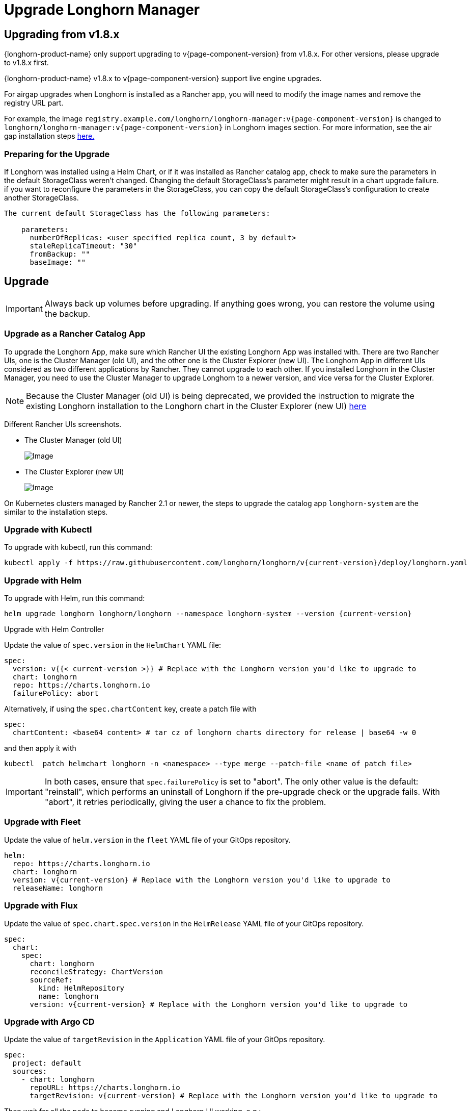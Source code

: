 = Upgrade Longhorn Manager
:current-version: {page-component-version}

== Upgrading from v1.8.x

{longhorn-product-name} only support upgrading to v{current-version} from v1.8.x. For other versions, please upgrade to v1.8.x first.

{longhorn-product-name} v1.8.x to v{current-version} support live engine upgrades.

For airgap upgrades when Longhorn is installed as a Rancher app, you will need to modify the image names and remove the registry URL part.

For example, the image `registry.example.com/longhorn/longhorn-manager:v{current-version}` is changed to `longhorn/longhorn-manager:v{current-version}` in Longhorn images section. For more information, see the air gap installation steps xref:installation-setup/installation/airgapped-environment.adoc#_using_a_rancher_app[here.]

=== Preparing for the Upgrade

If Longhorn was installed using a Helm Chart, or if it was installed as Rancher catalog app, check to make sure the parameters in the default StorageClass weren't changed. Changing the default StorageClass's parameter might result in a chart upgrade failure. if you want to reconfigure the parameters in the StorageClass, you can copy the default StorageClass's configuration to create another StorageClass.

....
The current default StorageClass has the following parameters:

    parameters:
      numberOfReplicas: <user specified replica count, 3 by default>
      staleReplicaTimeout: "30"
      fromBackup: ""
      baseImage: ""
....

== Upgrade

[IMPORTANT]
====
Always back up volumes before upgrading. If anything goes wrong, you can restore the volume using the backup.
====

=== Upgrade as a Rancher Catalog App

To upgrade the Longhorn App, make sure which Rancher UI the existing Longhorn App was installed with. There are two Rancher UIs, one is the Cluster Manager (old UI), and the other one is the Cluster Explorer (new UI). The Longhorn App in different UIs considered as two different applications by Rancher. They cannot upgrade to each other. If you installed Longhorn in the Cluster Manager, you need to use the Cluster Manager to upgrade Longhorn to a newer version, and vice versa for the Cluster Explorer.

NOTE: Because the Cluster Manager (old UI) is being deprecated, we provided the instruction to migrate the existing Longhorn installation to the Longhorn chart in the Cluster Explorer (new UI) https://longhorn.io/kb/how-to-migrate-longhorn-chart-installed-in-old-rancher-ui-to-the-chart-in-new-rancher-ui/[here]

Different Rancher UIs screenshots.

* The Cluster Manager (old UI)
+
image::screenshots/install/cluster-manager.png[Image]
+
* The Cluster Explorer (new UI)
+
image::screenshots/install/cluster-explorer.png[Image]

On Kubernetes clusters managed by Rancher 2.1 or newer, the steps to upgrade the catalog app `longhorn-system` are the similar to the installation steps.

=== Upgrade with Kubectl

To upgrade with kubectl, run this command:

----
kubectl apply -f https://raw.githubusercontent.com/longhorn/longhorn/v{current-version}/deploy/longhorn.yaml
----

=== Upgrade with Helm

To upgrade with Helm, run this command:

----
helm upgrade longhorn longhorn/longhorn --namespace longhorn-system --version {current-version}
----

Upgrade with Helm Controller

Update the value of `spec.version` in the `HelmChart` YAML file:

[,yaml]
----
spec:
  version: v{{< current-version >}} # Replace with the Longhorn version you'd like to upgrade to
  chart: longhorn
  repo: https://charts.longhorn.io
  failurePolicy: abort
----

Alternatively, if using the `spec.chartContent` key, create a patch file with

[,yaml]
----
spec:
  chartContent: <base64 content> # tar cz of longhorn charts directory for release | base64 -w 0
----

and then apply it with

----
kubectl  patch helmchart longhorn -n <namespace> --type merge --patch-file <name of patch file>
----

[IMPORTANT]
====
In both cases, ensure that `spec.failurePolicy` is set to "abort".  The only other value is the default: "reinstall", which performs an uninstall of Longhorn if the pre-upgrade check or the upgrade fails.  With "abort", it retries periodically, giving the user a chance to fix the problem.
====

=== Upgrade with Fleet

Update the value of `helm.version` in the `fleet` YAML file of your GitOps repository.

----
helm:
  repo: https://charts.longhorn.io
  chart: longhorn
  version: v{current-version} # Replace with the Longhorn version you'd like to upgrade to
  releaseName: longhorn
----

=== Upgrade with Flux

Update the value of `spec.chart.spec.version` in the `HelmRelease` YAML file of your GitOps repository.

----
spec:
  chart:
    spec:
      chart: longhorn
      reconcileStrategy: ChartVersion
      sourceRef:
        kind: HelmRepository
        name: longhorn
      version: v{current-version} # Replace with the Longhorn version you'd like to upgrade to
----

=== Upgrade with Argo CD

Update the value of `targetRevision` in the `Application` YAML file of your GitOps repository.

----
spec:
  project: default
  sources:
    - chart: longhorn
      repoURL: https://charts.longhorn.io
      targetRevision: v{current-version} # Replace with the Longhorn version you'd like to upgrade to
----

Then wait for all the pods to become running and Longhorn UI working. e.g.:

 $ kubectl -n longhorn-system get pod
 NAME                                                  READY   STATUS    RESTARTS      AGE
 engine-image-ei-4dbdb778-nw88l                        1/1     Running   0             4m29s
 longhorn-ui-b7c844b49-jn5g6                           1/1     Running   0             75s
 longhorn-manager-z2p8h                                1/1     Running   0             71s
 instance-manager-b34d5db1fe1e2d52bcfb308be3166cfc     1/1     Running   0             65s
 longhorn-driver-deployer-6bd59c9f76-jp6pg             1/1     Running   0             75s
 engine-image-ei-df38d2e5-zccq5                        1/1     Running   0             65s
 csi-snapshotter-588457fcdf-h2lgc                      1/1     Running   0             30s
 csi-resizer-6d8cf5f99f-8v4sp                          1/1     Running   1 (30s ago)   37s
 csi-snapshotter-588457fcdf-6pgf4                      1/1     Running   0             30s
 csi-provisioner-869bdc4b79-7ddwd                      1/1     Running   1 (30s ago)   44s
 csi-snapshotter-588457fcdf-p4kkn                      1/1     Running   0             30s
 csi-attacher-7bf4b7f996-mfbdn                         1/1     Running   1 (30s ago)   50s
 csi-provisioner-869bdc4b79-4dc7n                      1/1     Running   1 (30s ago)   43s
 csi-resizer-6d8cf5f99f-vnspd                          1/1     Running   1 (30s ago)   37s
 csi-attacher-7bf4b7f996-hrs7w                         1/1     Running   1 (30s ago)   50s
 csi-attacher-7bf4b7f996-rt2s9                         1/1     Running   1 (30s ago)   50s
 csi-resizer-6d8cf5f99f-7vv89                          1/1     Running   1 (30s ago)   37s
 csi-provisioner-869bdc4b79-sn6zr                      1/1     Running   1 (30s ago)   43s
 longhorn-csi-plugin-b2zzj                             2/2     Running   0             24s

Next, xref:upgrades/longhorn-components/manually-upgrade-engine.adoc[upgrade Longhorn engine.]

== Upgrading from Unsupported Versions

{longhorn-product-name} only support upgrading to v{current-version} from v1.8.x. For other versions, please upgrade to v1.8.x first.

If you attempt to upgrade from an unsupported version, the upgrade will fail. When encountering an upgrade failure, please consider the following scenarios to recover the state based on different upgrade methods.

=== Upgrade with Kubectl

When you upgrade with kubectl by running this command:

[subs="+attributes",shell]
----
kubectl apply -f https://raw.githubusercontent.com/longhorn/longhorn/v{current-version}/deploy/longhorn.yaml
----

Longhorn will block the upgrade process and provide the failure reason in the logs of the `longhorn-manager` pod.
During the upgrade failure, the user's Longhorn system should remain intact without any impacts except `longhorn-manager` daemon set.

To recover, you need to apply the manifest of the previously installed version using the following command:

[subs="+attributes",shell]
----
kubectl apply -f https://raw.githubusercontent.com/longhorn/longhorn/[previous installed version]/deploy/longhorn.yaml
----

Besides, users might need to delete new components introduced by the new version manually.

=== Upgrade with Helm or Rancher App Marketplace

To prevent any impact caused by failed upgrades from unsupported versions, Longhorn will automatically initiate a new job (`pre-upgrade`) to verify if the upgrade path is supported before upgrading when upgrading through `Helm` or `Rancher App Marketplace`.

The `pre-upgrade` job blocks the upgrade process and provides the cause of the failure in the pod logs.

Example:

----
2m33s     Normal      Created                   Pod/longhorn-pre-upgrade-v5tqq     Created container longhorn-pre-upgrade
2m33s     Warning     FailedUpgradePreCheck     /longhorn-pre-upgrade              failed to upgrade since upgrading from v1.6.2 to v1.8.0 for minor version is not supported
----

During upgrade failure, the Longhorn system should remain intact without any impact.

To recover, run the following commands to roll back to the previously installed revision:

[subs="+attributes",shell]
----
# get previous installed Longhorn REVISION
helm history longhorn
helm rollback longhorn [REVISION]

# or
helm upgrade longhorn longhorn/longhorn --namespace longhorn-system --version [previous installed version]
----

To recover, you need to upgrade to the previously installed revision at `Rancher App Marketplace` again.

== TroubleShooting

. Error: `"longhorn" is invalid: provisioner: Forbidden: updates to provisioner are forbidden.`
 ** This means there are some modifications applied to the default storageClass and you need to clean up the old one before upgrade.

* To clean up the deprecated StorageClass, run this command:
+
----
  kubectl delete -f https://raw.githubusercontent.com/longhorn/longhorn/v{current-version}/examples/storageclass.yaml
----
